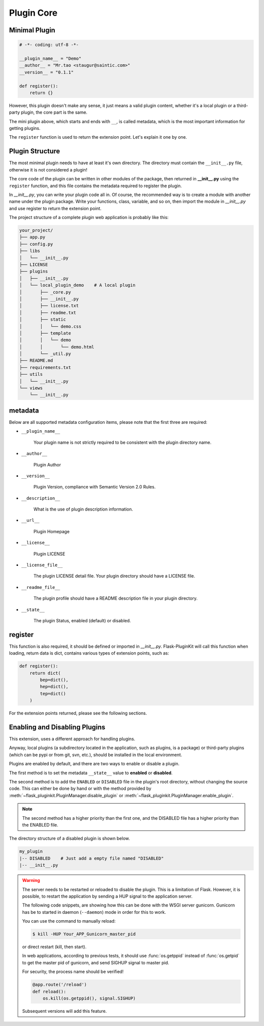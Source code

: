 Plugin Core
===========

.. _core-minimal-plugin:

Minimal Plugin
--------------

.. code-block:: python

    # -*- coding: utf-8 -*-

    __plugin_name__ = "Demo"
    __author__ = "Mr.tao <staugur@saintic.com>"
    __version__ = "0.1.1"

    def register():
        return {}

However, this plugin doesn't make any sense, it just means
a valid plugin content, whether it's a local plugin or a third-party plugin,
the core part is the same.

The mini plugin above, which starts and ends with ``__``, is called metadata,
which is the most important information for getting plugins.

The ``register`` function is used to return the extension point.
Let's explain it one by one.

.. _core-plugin-structure:

Plugin Structure
----------------

The most minimal plugin needs to have at least it's own directory.
The directory must contain the ``__init__.py`` file, otherwise
it is not considered a plugin!

The core code of the plugin can be written in other modules of the package,
then returned in **__init__.py** using the ``register`` function, and
this file contains the metadata required to register the plugin.

In `__init__.py`, you can write your plugin code all in. Of course,
the recommended way is to create a module with another name under
the plugin package. Write your functions, class, variable, and so on,
then import the module in `__init__.py` and
use register to return the extension point.

The project structure of a complete plugin web application is
probably like this:

.. code-block:: text

    your_project/
    ├── app.py
    ├── config.py
    ├── libs
    │   └── __init__.py
    ├── LICENSE
    ├── plugins
    │   ├── __init__.py
    │   └── local_plugin_demo    # A local plugin
    │       ├── _core.py
    │       ├── __init__.py
    │       ├── license.txt
    │       ├── readme.txt
    │       ├── static
    │       │   └── demo.css
    │       ├── template
    │       │   └── demo
    │       │       └── demo.html
    │       └── _util.py
    ├── README.md
    ├── requirements.txt
    ├── utils
    │   └── __init__.py
    └── views
        └── __init__.py

.. _core-metadata:

metadata
---------

Below are all supported metadata configuration items, please note that
the first three are required:

- ``__plugin_name__``

    Your plugin name is not strictly required to be consistent
    with the plugin directory name.

- ``__author__``

    Plugin Author

- ``__version__``

    Plugin Version, compliance with Semantic Version 2.0 Rules.

- ``__description__``

    What is the use of plugin description information.

- ``__url__``

    Plugin Homepage

- ``__license__``

    Plugin LICENSE

- ``__license_file__``

    The plugin LICENSE detail file. Your plugin directory should have
    a LICENSE file.

- ``__readme_file__``

    The plugin profile should have a README description file
    in your plugin directory.

- ``__state__``

    The plugin Status, enabled (default) or disabled.

.. _core-register:

register
--------

This function is also required, it should be defined or imported
in `__init__.py`. Flask-PluginKit will call this function when loading,
return data is dict, contains various types of extension points,
such as:

.. code-block:: python

    def register():
        return dict(
            bep=dict(),
            hep=dict(),
            tep=dict()
        )

For the extension points returned, please see the following sections.

.. _core-enabling-and-disabling-plugins:

Enabling and Disabling Plugins
------------------------------

This extension, uses a different approach for handling plugins.

Anyway, local plugins (a subdirectory located in the application,
such as plugins, is a package) or third-party plugins (which can be pypi
or from git, svn, etc.), should be installed in the local environment.

Plugins are enabled by default, and there are two ways to
enable or disable a plugin.

The first method is to set the metadata ``__state__`` value to  **enabled**
or **disabled**.

The second method is to add the ``ENABLED`` or ``DISABLED`` file in the
plugin's root directory, without changing the source code.
This can either be done by hand or with the method provided
by :meth:`~flask_pluginkit.PluginManager.disable_plugin` or
:meth:`~flask_pluginkit.PluginManager.enable_plugin`.

.. note::

    The second method has a higher priority than the first one, and
    the DISABLED file has a higher priority than the ENABLED file.

The directory structure of a disabled plugin is shown below.

.. sourcecode:: text

    my_plugin
    |-- DISABLED    # Just add a empty file named "DISABLED"
    |-- __init__.py

.. warning::

    The server needs to be restarted or reloaded to disable the plugin.
    This is a limitation of Flask. However, it is possible, to restart
    the application by sending a HUP signal to the application server.

    The following code snippets, are showing how this can be done with
    the WSGI server gunicorn. Gunicorn has be to started in
    daemon (``--daemon``) mode in order for this to work.

    You can use the command to manually reload:

    .. sourcecode:: bash

        $ kill -HUP Your_APP_Gunicorn_master_pid

    or direct restart (kill, then start).

    In web applications, according to previous tests, it should
    use :func:`os.getppid` instead of :func:`os.getpid`
    to get the master pid of gunicorn, and send SIGHUP signal to master pid.

    For security, the process name should be verified!

    .. sourcecode:: python

        @app.route('/reload')
        def reload():
            os.kill(os.getppid(), signal.SIGHUP)

    Subsequent versions will add this feature.
